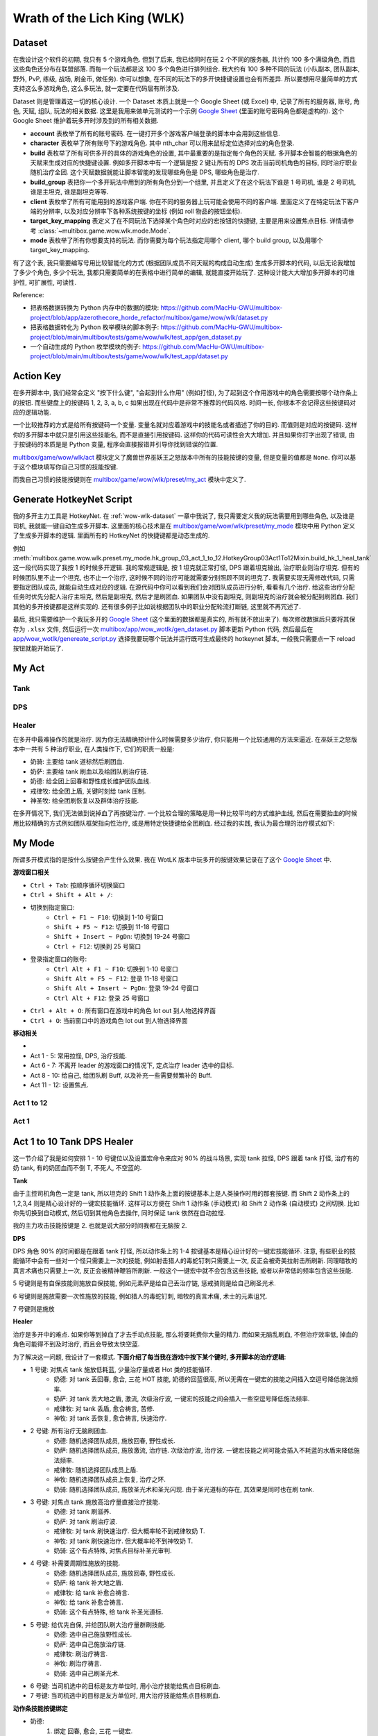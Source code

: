 Wrath of the Lich King (WLK)
==============================================================================


.. _wow-wlk-dataset:

Dataset
------------------------------------------------------------------------------
在我设计这个软件的初期, 我只有 5 个游戏角色. 但到了后来, 我已经同时在玩 2 个不同的服务器, 共计约 100 多个满级角色, 而且这些角色还分布在联盟部落. 而每一个玩法都是这 100 多个角色进行排列组合. 我大约有 100 多种不同的玩法 (小队副本, 团队副本, 野外, PvP, 练级, 战场, 刷金币, 做任务). 你可以想象, 在不同的玩法下的多开快捷键设置也会有所差异. 所以要想用尽量简单的方式支持这么多游戏角色, 这么多玩法, 就一定要在代码层有所涉及.

Dataset 则是管理着这一切的核心设计. 一个 Dataset 本质上就是一个 Google Sheet (或 Excel) 中, 记录了所有的服务器, 账号, 角色, 天赋, 组队, 玩法的相关数据. 这里是我用来做单元测试的一个示例 `Google Sheet <https://docs.google.com/spreadsheets/d/1gMWItF6I6e6iYZ7wBdqaN_ENjJu8XSc1-7RFmSmGnSc/edit?gid=180066775#gid=180066775>`_ (里面的账号密码角色都是虚构的). 这个 Google Sheet 维护着玩多开时涉及到的所有相关数据.

- **account** 表枚举了所有的账号密码. 在一键打开多个游戏客户端登录的脚本中会用到这些信息.
- **character** 表枚举了所有账号下的游戏角色. 其中 nth_char 可以用来鼠标定位选择对应的角色登录.
- **build** 表枚举了所有可供多开的具体的游戏角色的设置, 其中最重要的是指定每个角色的天赋. 多开脚本会智能的根据角色的天赋来生成对应的快捷键设置. 例如多开脚本中有一个逻辑是按 2 键让所有的 DPS 攻击当前司机角色的目标, 同时治疗职业随机治疗全团. 这个天赋数据就能让脚本智能的发现哪些角色是 DPS, 哪些角色是治疗.
- **build_group** 表把你一个多开玩法中用到的所有角色分到一个组里, 并且定义了在这个玩法下谁是 1 号司机, 谁是 2 号司机, 谁是主坦克, 谁是副坦克等等.
- **client** 表枚举了所有可能用到的游戏客户端. 你在不同的服务器上玩可能会使用不同的客户端. 里面定义了在特定玩法下客户端的分辨率, 以及对应分辨率下各种系统按键的坐标 (例如 roll 物品的按钮坐标).
- **target_key_mapping** 表定义了在不同玩法下选择某个角色时对应的宏按钮的快捷键, 主要是用来设置焦点目标. 详情请参考 :class:`~multibox.game.wow.wlk.mode.Mode`.
- **mode** 表枚举了所有你想要支持的玩法. 而你需要为每个玩法指定用哪个 client, 哪个 build group, 以及用哪个 target_key_mapping.

有了这个表, 我只需要编写号用比较智能化的方式 (根据团队成员不同天赋的构成自动生成) 生成多开脚本的代码, 以后无论我增加了多少个角色, 多少个玩法, 我都只需要简单的在表格中进行简单的编辑, 就能直接开始玩了. 这种设计能大大增加多开脚本的可维护性, 可扩展性, 可读性.

Reference:

- 把表格数据转换为 Python 内存中的数据的模块: https://github.com/MacHu-GWU/multibox-project/blob/app/azerothecore_horde_refactor/multibox/game/wow/wlk/dataset.py
- 把表格数据转化为 Python 枚举模块的脚本例子: https://github.com/MacHu-GWU/multibox-project/blob/main/multibox/tests/game/wow/wlk/test_app/gen_dataset.py
- 一个自动生成的 Python 枚举模块的例子: https://github.com/MacHu-GWU/multibox-project/blob/main/multibox/tests/game/wow/wlk/test_app/dataset.py


Action Key
------------------------------------------------------------------------------
在多开脚本中, 我们经常会定义 "按下什么键", "会起到什么作用" (例如打怪), 为了起到这个作用游戏中的角色需要按哪个动作条上的按钮. 而些键盘上的按键码 1, 2, 3, a, b, c 如果出现在代码中是非常不推荐的代码风格. 时间一长, 你根本不会记得这些按键码对应的逻辑功能.

一个比较推荐的方式是给所有按键码一个变量. 变量名就对应着游戏中的技能名或者描述了你的目的. 而值则是对应的按键码. 这样你的多开脚本中就只是引用这些技能名, 而不是直接引用按键码. 这样你的代码可读性会大大增加. 并且如果你打字出现了错误, 由于按键码的本质是是 Python 变量, 程序会直接报错并引导你找到错误的位置.

`multibox/game/wow/wlk/act <https://github.com/MacHu-GWU/multibox-project/tree/main/multibox/game/wow/wlk/act>`_ 模块定义了魔兽世界巫妖王之怒版本中所有的技能按键的变量, 但是变量的值都是 ``None``. 你可以基于这个模块填写你自己习惯的技能按键.

而我自己习惯的技能按键则在 `multibox/game/wow/wlk/preset/my_act <https://github.com/MacHu-GWU/multibox-project/tree/main/multibox/game/wow/wlk/preset/my_act>`_ 模块中定义了.


Generate HotkeyNet Script
------------------------------------------------------------------------------
我的多开主力工具是 HotkeyNet. 在 :ref:`wow-wlk-dataset` 一章中我说了, 我只需要定义我的玩法需要用到哪些角色, 以及谁是司机, 我就能一键自动生成多开脚本. 这里面的核心技术是在 `multibox/game/wow/wlk/preset/my_mode <https://github.com/MacHu-GWU/multibox-project/tree/main/multibox/game/wow/wlk/preset/my_mode>`_ 模块中用 Python 定义了生成多开脚本的逻辑. 里面所有的 HotkeyNet 的快捷键都是动态生成的.

例如 :meth:`multibox.game.wow.wlk.preset.my_mode.hk_group_03_act_1_to_12.HotkeyGroup03Act1To12Mixin.build_hk_1_heal_tank` 这一段代码实现了我按 1 的时候多开逻辑. 我的常规逻辑是, 按 1 坦克就正常打怪, DPS 跟着坦克输出, 治疗职业则治疗坦克. 但有的时候团队里不止一个坦克, 也不止一个治疗, 这时候不同的治疗可能就需要分别照顾不同的坦克了. 我需要实现无需修改代码, 只需要指定团队成员, 就能自动生成对应的逻辑. 在源代码中你可以看到我们会对团队成员进行分析, 看看有几个治疗. 给这些治疗分配任务时优先分配人治疗主坦克, 然后是副坦克, 然后才是刷团血. 如果团队中没有副坦克, 则副坦克的治疗就会被分配到刷团血. 我们其他的多开按键都是这样实现的. 还有很多例子比如说根据团队中的职业分配轮流打断链, 这里就不再冗述了.

最后, 我只需要维护一个我玩多开的 `Google Sheet <https://docs.google.com/spreadsheets/d/19m889kimzCkbfoc2Q2YOcwN5eYX3Gfja392ns2N6KBQ/edit?gid=180066775#gid=180066775>`_ (这个里面的数据都是真实的, 所有就不放出来了). 每次修改数据后只要将其保存为 ``.xlsx`` 文件, 然后运行一次 `multibox/app/wow_wotlk/gen_dataset.py <https://github.com/MacHu-GWU/multibox-project/blob/main/multibox/app/wow_wotlk/gen_dataset.py>`_ 脚本更新 Python 代码, 然后最后在 `app/wow_wotlk/genereate_script.py <https://github.com/MacHu-GWU/multibox-project/blob/main/app/wow_wotlk/genereate_script.py>`_ 选择我要玩哪个玩法并运行既可生成最终的 hotkeynet 脚本, 一般我只需要点一下 reload 按钮就能开始玩了.


.. _wow-wlk-my-act:

My Act
------------------------------------------------------------------------------

Tank
~~~~~~~~~~~~~~~~~~~~~~~~~~~~~~~~~~~~~~~~~~~~~~~~~~~~~~~~~~~~~~~~~~~~~~~~~~~~~~

DPS
~~~~~~~~~~~~~~~~~~~~~~~~~~~~~~~~~~~~~~~~~~~~~~~~~~~~~~~~~~~~~~~~~~~~~~~~~~~~~~

.. _wow-wlk-my-act-healer:

Healer
~~~~~~~~~~~~~~~~~~~~~~~~~~~~~~~~~~~~~~~~~~~~~~~~~~~~~~~~~~~~~~~~~~~~~~~~~~~~~~
在多开中最难操作的就是治疗. 因为你无法精确预计什么时候需要多少治疗, 你只能用一个比较通用的方法来逼近. 在巫妖王之怒版本中一共有 5 种治疗职业, 在人类操作下, 它们的职责一般是:

- 奶骑: 主要给 tank 道标然后刷团血.
- 奶萨: 主要给 tank 刷血以及给团队刷治疗链.
- 奶德: 给全团上回春和野性成长维护团队血线.
- 戒律牧: 给全团上盾, 关键时刻给 tank 压制.
- 神圣牧: 给全团刷恢复以及群体治疗技能.

在多开情况下, 我们无法做到说掉血了再按键治疗. 一个比较合理的策略是用一种比较平均的方式维护血线, 然后在需要抬血的时候用比较精确的方式例如团队框架指向性治疗, 或是用特定快捷键给全团刷血. 经过我的实践, 我认为最合理的治疗模式如下:


.. _wow-wlk-my-mode:

My Mode
------------------------------------------------------------------------------
所谓多开模式指的是按什么按键会产生什么效果. 我在 WotLK 版本中玩多开的按键效果记录在了这个 `Google Sheet <https://docs.google.com/spreadsheets/d/1oFcE71rlrJBe27u1wK6Nn9g72LLsAzYzqplJyi-4pBM/edit?gid=0#gid=0>`_ 中.


**游戏窗口相关**

- ``Ctrl + Tab``: 按顺序循环切换窗口
- ``Ctrl + Shift + Alt + /``:
- 切换到指定窗口:
    - ``Ctrl + F1 ~ F10``: 切换到 1-10 号窗口
    - ``Shift + F5 ~ F12``: 切换到 11-18 号窗口
    - ``Shift + Insert ~ PgDn``: 切换到 19-24 号窗口
    - ``Ctrl + F12``: 切换到 25 号窗口
- 登录指定窗口的账号:
    - ``Ctrl Alt + F1 ~ F10``: 切换到 1-10 号窗口
    - ``Shift Alt + F5 ~ F12``: 登录 11-18 号窗口
    - ``Shift Alt + Insert ~ PgDn``: 登录 19-24 号窗口
    - ``Ctrl Alt + F12``: 登录 25 号窗口
- ``Ctrl + Alt + O``: 所有窗口在游戏中的角色 lot out 到人物选择界面
- ``Ctrl + O``: 当前窗口中的游戏角色 lot out 到人物选择界面

**移动相关**

-


- Act 1 - 5: 常用拉怪, DPS, 治疗技能.
- Act 6 - 7: 不离开 leader 的游戏窗口的情况下, 定点治疗 leader 选中的目标.
- Act 8 - 10: 给自己, 给团队刷 Buff, 以及补充一些需要频繁补的 Buff.
- Act 11 - 12: 设置焦点.


Act 1 to 12
~~~~~~~~~~~~~~~~~~~~~~~~~~~~~~~~~~~~~~~~~~~~~~~~~~~~~~~~~~~~~~~~~~~~~~~~~~~~~~


.. _wow-wlk-my-mode-act-1:

Act 1
~~~~~~~~~~~~~~~~~~~~~~~~~~~~~~~~~~~~~~~~~~~~~~~~~~~~~~~~~~~~~~~~~~~~~~~~~~~~~~



.. _wow-wlk-act-1-to-10-tank-dps-healer:

Act 1 to 10 Tank DPS Healer
------------------------------------------------------------------------------
这一节介绍了我是如何安排 1 - 10 号键位以及设置宏命令来应对 90% 的战斗场景, 实现 tank 拉怪, DPS 跟着 tank 打怪, 治疗有的奶 tank, 有的奶团血而不倒 T, 不死人, 不空蓝的.

**Tank**

由于主控司机角色一定是 tank, 所以坦克的 Shift 1 动作条上面的按键基本上是人类操作时用的那套按键. 而 Shift 2 动作条上的 1,2,3,4 则是精心设计好的一键宏技能循环. 这样可以方便在 Shift 1 动作条 (手动模式) 和 Shift 2 动作条 (自动模式) 之间切换. 比如你先切换到自动模式, 然后切到其他角色去操作, 同时保证 tank 依然在自动拉怪.

我的主力攻击技能按键是 2. 也就是说大部分时间我都在无脑按 2.

**DPS**

DPS 角色 90% 的时间都是在跟着 tank 打怪, 所以动作条上的 1-4 按键基本是精心设计好的一键宏技能循环. 注意, 有些职业的技能循环中会有一些对一个怪只需要上一次的技能, 例如射击猎人的毒蛇钉刺只需要上一次, 反正会被奇美拉射击所刷新. 同理暗牧的真言术痛也只需要上一次, 反正会被精神鞭笞所刷新. 一般这个一键宏中就不会包含这些技能, 或者以非常低的频率包含这些技能.

5 号键则是有自保技能则施放自保技能, 例如元素萨是给自己丢治疗链, 惩戒骑则是给自己刷圣光术.

6 号键则是施放需要一次性施放的技能, 例如猎人的毒蛇钉刺, 暗牧的真言术痛, 术士的元素诅咒.

7 号键则是施放

**Healer**

治疗是多开中的难点. 如果你等到掉血了才去手动点技能, 那么将要耗费你大量的精力. 而如果无脑乱刷血, 不但治疗效率低, 掉血的角色可能得不到及时治疗, 而且会导致太快空蓝.

为了解决这一问题, 我设计了一套模式. **下面介绍了每当我在游戏中按下某个键时, 多开脚本的治疗逻辑**:

- 1 号键: 对焦点 tank 施放低耗蓝, 少量治疗量或者 Hot 类的技能循环.
    - 奶德: 对 tank 丢回春, 愈合, 三花 HOT 技能, 奶德的回蓝很高, 所以无需在一键宏的技能之间插入空逗号降低施法频率.
    - 奶萨: 对 tank 丢大地之盾, 激流, 次级治疗波, 一键宏的技能之间会插入一些空逗号降低施法频率.
    - 戒律牧: 对 tank 丢盾, 愈合祷言, 苦修.
    - 神牧: 对 tank 丢恢复, 愈合祷言, 快速治疗.
- 2 号键: 所有治疗无脑刷团血.
    - 奶德: 随机选择团队成员, 施放回春, 野性成长.
    - 奶萨: 随机选择团队成员, 施放激流, 治疗链. 次级治疗波, 治疗波. 一键宏技能之间可能会插入不耗蓝的水盾来降低施法频率.
    - 戒律牧: 随机选择团队成员上盾.
    - 神牧: 随机选择团队成员上恢复, 治疗之环.
    - 奶骑: 随机选择团队成员, 施放圣光术和圣光闪现. 由于圣光道标的存在, 其效果是同时也在刷 tank.
- 3 号键: 对焦点 tank 施放高治疗量直接治疗技能.
    - 奶德: 对 tank 刷滋养.
    - 奶萨: 对 tank 刷治疗波.
    - 戒律牧: 对 tank 刷快速治疗. 但大概率轮不到戒律牧奶 T.
    - 神牧: 对 tank 刷快速治疗. 但大概率轮不到神牧奶 T.
    - 奶骑: 这个有点特殊, 对焦点目标补圣光审判.
- 4 号键: 补需要周期性施放的技能.
    - 奶德: 随机选择团队成员, 施放回春, 野性成长.
    - 奶萨: 给 tank 补大地之盾.
    - 戒律牧: 给 tank 补愈合祷言.
    - 神牧: 给 tank 补愈合祷言.
    - 奶骑: 这个有点特殊, 给 tank 补圣光道标.
- 5 号键: 给优先自保, 并给团队刷大治疗量群刷技能.
    - 奶德: 选中自己施放野性成长.
    - 奶萨: 选中自己施放治疗链.
    - 戒律牧: 刷治疗祷言.
    - 神牧: 刷治疗祷言.
    - 奶骑: 选中自己刷圣光术.
- 6 号键: 当司机选中的目标是友方单位时, 用小治疗技能给焦点目标刷血.
- 7 号键: 当司机选中的目标是友方单位时, 用大治疗技能给焦点目标刷血.

**动作条技能按键绑定**

- 奶德:
    1. 绑定 回春, 愈合, 三花 一键宏.
    2. 绑定 回春, 野性成长 一键宏. 如果你觉得你的蓝量不支持你无脑刷团队 (因为大多数时间我都在无脑按 2), 你可以把这个按钮空着.
    3. 绑定 滋养.
    4. 绑定 回春, 野性成长 一键宏.
    5. 绑定 野性成长
- 奶萨:
    1. 绑定 大地之盾, 激流, 次级治疗波 一键宏.
    2. 绑定 激流, 治疗链. 次级治疗波, 治疗波 一键宏. 如果你觉得你的蓝量不支持你无脑刷团队 (因为大多数时间我都在无脑按 2), 你可以把这个按钮空着, 或者在其中插入不耗蓝的水盾.
    3. 绑定 治疗波.
    4. 绑定 周期性施放大地之盾宏.
    5. 绑定 治疗链.
- 戒律牧:
    1. 绑定 盾, 愈合祷言, 苦修 一键宏.
    2. 绑定 全团随机套盾宏.
    3. 绑定 全团随机套盾宏.
    4. 绑定 全团随机套盾宏.
    5. 绑定 治疗祷言.
- 神牧:
    1. 绑定 恢复, 愈合祷言, 快速治疗 一键宏.
    2. 绑定 全团随机丢恢复宏 + 治疗之环宏.
    3. 绑定 全团随机丢恢复宏 + 治疗之环宏.
    4. 绑定 全团随机丢恢复宏 + 治疗之环宏.
    5. 绑定 治疗祷言.
- 奶骑:
    1. 绑定 圣光术, 圣光闪现 一键宏.
    2. 绑定 圣光术, 圣光闪现 一键宏.
    3. 绑定 周期性补光明审判宏.
    4. 绑定 周期性补圣光道标宏.
    5. 绑定 圣光术.

**8, 9, 10**

- 8 号键是施放仅对自己有效的 Buff.
    - 防骑: 开圣印, 开神圣愤怒, 开光环.
    - 元素萨: 火舌武器, 水之盾.
    - 平衡德: 切枭兽形态.
    - 法师: 开熔岩护甲.
    - 牧师: 切暗影形态, 开吸血鬼之吻, 心灵之火.
    - 术士: 给武器上法术石, 开邪甲术.
    - 猎人: 开强击光环, 切龙鹰守护.
    - 血 DK 坦克: 切冰脸, 吹凛冬号角.
- 9 号键是刷团队 Buff:
    - 骑士: 用 pallypower 插件刷祝福. 需要将 pallypower 插件的刷 buff 快捷键设为 9.
    - 德鲁伊: 野性祝福.
    - 法师: 奥术智慧.
    - 牧师: 耐力, 精神, 暗影抗性.
- 10 号是补一些比较需要频繁补的 buff:
    - 萨满: 补水之盾.
    - 德鲁伊: 补荆棘术.
    - 法师: 补熔岩护甲.
    - 术士: 补邪甲术.
    - 牧师: 补心灵之火.


总结:

- 平时打怪无脑按 2. 效果是 tank 拉怪, DPS 跟着打怪, 奶团的治疗随机刷团, 而有奶骑的情况下刷团的同时也在刷 tank. 下面如果不特别说明, 都是默认 tank 拉怪, DPS 跟着打怪.
- 需要给 tank 补血并且不紧急的情况按 1. 效果是给 tank 分配的专职治疗用一键宏给 tank 刷小治疗. 而有奶骑的情况下奶骑还是在刷团的同时也在刷 tank.
- 需要给 tank 补血但是很紧急的情况按 3. 效果是给 tank 分配的专职治疗用一键宏给 tank 刷大治疗. 而有奶骑补圣光审判.
- 需要补周期性技能按 4. 效果是治疗给 tank 补大地之盾, 愈合祷言. 而有奶骑则给 tank 补圣光道标.
- 团队掉血严重按 5. 效果是大家有自保技能的开自保技能, 治疗在优先保命的情况下刷团血.
- 有单个角色掉血较多并且不紧急的情况选中它按 6. 效果是 DPS 停手并给选中的角色刷小治疗. 这个适合有些必须停手的场景, 例如 boss 有伤害反弹. 而如果 DPS 不需要停手则鼠标悬停在 Healbot 团队框架中的角色上并按 Ctrl + 鼠标左键刷小治疗.
- 有单个角色掉血较多但紧急的情况选中它按 7. 效果是 DPS 停手并给选中的角色刷大治疗. 这个适合有些必须停手的场景, 例如 boss 有伤害反弹. 而如果 DPS 不需要停手则鼠标悬停在 Healbot 团队框架中的角色上并按 Ctrl + 鼠标右键刷大治疗.


.. _wow-wlk-simulate-periodical-skill-casting:

Simulate Periodical Skill Casting
------------------------------------------------------------------------------
在多开时, 有这么一些比较难用同步器实现的需求. 你需要实现隔 X 秒施放某个技能. 例如让奶骑每 15 秒打一次圣光审判, 每 1.5 分钟刷新一次道标, 牧师每 15 秒丢一次愈合祷言, 奶萨每 30 秒一次给坦克补一次大地之盾. 这种功能是无法通过插件或者同步器原生支持的, 因为原生支持需要用到计时器和条件判断, 这就属于纯粹的脚本了, 会导致封号. 下面我来说一下我是怎么实现这个功能的.

这里我们以奶萨每 30 秒一次给坦克补大地之盾为例. 我们来看下面这个宏, 它是一个如果 30 秒没有按就会重置的技能循环. 在技能名称之后你会看到很多逗号. 它的效果是按一次是大地之盾, 然后马上再按一次就是逗号之后的空技能, 什么效果都没有. 如果你将这个宏放在某一个键位上, 例如 4 号按键上, 而你又知道你按 4 号键的大该频率是 15 秒一次, 例如你的司机是防骑, 你的 4 号按键是奉献, 你一般 15 秒按一次奉献. 那么如果你的一键宏中有 1 个空技能 (按 2 得 1), 也就是说有 50% 的几率它会施放大地之盾, 配合上你 15 秒按一次奉献, 就实现了每 30 秒施放一次大地之盾了. 但要考虑到你按奉献的时候你可能会连续按很多下 (你自己要尽量养成习惯不要疯狂按), 导致你并不是按的频率是比 15 秒一次要高的. 而且有的时候技能循环轮到了大地之盾, 可萨满此时正在放技能所以实际上放不出来. 所以你要视情况加逗号. 我的经验是我想要按奉献的时候, 往往会按 3 下, 所以我一般会把按照理想情况计算出来的概率按 2 得 1 除以三, 也就是按 6 得 1. 所以最终的宏就是 1 个技能加 5 个逗号::

    #showtooltips
    /castsequence reset=30 大地之盾,,,,,

下面我总结一下一些我会用到的一些技能循环:

1. 奶骑每 15 秒一次圣光审判
2. 奶骑每 1 分钟一次道标
3. 奶萨每 30 秒一次大地之盾
4. 戒律牧 or 神牧每 30 秒一次愈合祷言


.. _wow-wlk-select-target-in-macro:

Select Target In Macro
------------------------------------------------------------------------------
在多开中的技能往往要配合选择目标来使用. 例如你的所有角色 (除了司机) 都要将司机角色设为焦点. DPS 一般要先选择焦点的目标然后再施放攻击技能. 奶 T 的治疗一般要先选择焦点本人 (司机一般是 tank) 然后施放治疗, 或者可以选择焦点的目标的目标 (也就是 boss 当前的目标) 然后施放治疗. 对于奶团的治疗则一般要随机选择团队成员然后施放治疗. **这里我们要做一个决定, 到底是将** ``/target xyz`` **的命令放在宏里面, 还是说宏里面不选择目标, 而让多开脚本来先自动按一个其他按键选择目标再按这个宏**

我个人的理解是, 对于那种 100% 要配合 target 目标使用的宏, 直接把 ``/target xyz`` 放在宏里面. 例如奶德的随机奶团, 戒律牧的给团队上盾. 而对于可能配合多个不同的 target 目标使用的宏, 则在宏里面只有技能循环, 而不包含 ``/target xyz`` 语句. 例如奶骑的一键治疗宏, 你有可能是给 tank 上道标然后随机奶团, 你也有可能是给主 T 上道标, 点对点治疗副 T 同时刷两个 T 的血. 这时候就将选择目标的功能交给多开脚本比较灵活.


Trigger vs Explicit Key
------------------------------------------------------------------------------
在定义多开脚本时, 一个很常见的做法就是人类按 1 (或者任何什么键盘按键), 所有的游戏窗口都按 1, 这也就是所谓的同步器.

这种同步方式在 Hotkeynet 中有两种实现方式:

1. 你的触发按键定义的是什么 Key, 就显式定义发送什么 Key::

    <Hotkey ScrollLockOn 1>
        <SendLabel w01>
            <Key 1>

2. 不管你触发按键定义的是什么 Key, 都定义发送 ``%Trigger%``::

    <Hotkey ScrollLockOn 1>
        <SendLabel w01>
            <Key %Trigger%>

这两种方式从结果看来都一样.


Healbot
------------------------------------------------------------------------------
**Ctrl + 左键**

当目标血量在 50% - 70% 之间时, 给目标抬血.

- 奶骑: 圣光震击.
- 奶萨: 激流.
- 奶德: 回春术.
- 盾: 按照戒律牧, 神牧, 暗牧的优先顺序选一个人给目标上盾.
- 恢复: 按照神牧, 戒律牧的优先书讯选一个人给目标上恢复.

**Ctrl + 左键: 对指定目标施放大治疗技能**

- 奶骑: 圣光术.
- 奶萨: 治疗波.
- 奶德: 滋养.
- 盾: 按照戒律牧, 神牧, 暗牧的优先顺序选一个人给目标上盾.
- 快速治疗: 没有上盾任务的戒律牧和神牧给目标上快速治疗.

**Ctrl + ALT + 左键**

对指定目标施放 AOE 治疗技能.

- 奶骑: 圣光术.
- 所有萨满: 治疗链.
- 奶德: 野性成长.
- 盾: 按照戒律牧, 暗牧的优先顺序选一个人给目标上盾.
- 神牧: 治疗之环.

**Ctrl + Alt + 右键**

对指定目标施放驱散技能.

在多开数据中需要指定哪些人负责释放什么驱散技能.

**Ctrl + Alt + 1**

1 号德鲁伊激活. 需配合 stop casting 宏使用.

**Ctrl + Alt + 2**

2 号德鲁伊激活. 需配合 stop casting 宏使用.

**Ctrl + Alt + 3**

3 号德鲁伊激活. 需配合 stop casting 宏使用.

**Ctrl + Alt + 4**

1 号牧师上反恐惧结界. 需配合 stop casting 宏使用.

**Ctrl + Alt + 5**

2 号牧师上反恐惧结界. 需配合 stop casting 宏使用.

**Ctrl + Alt + 6**

3 号牧师上反恐惧结界. 需配合 stop casting 宏使用.

**Ctrl + Alt + 7**

1 号骑士开团队减伤. 需配合 stop casting 宏使用.

**Ctrl + Alt + 8**

2 号骑士开团队减伤. 需配合 stop casting 宏使用.

**Ctrl + Alt + 9**

3 号骑士开团队减伤. 需配合 stop casting 宏使用.

**Ctrl + Alt + 10**

1 号奶骑开光环掌握. 需配合 stop casting 宏使用.

**Ctrl + Alt + 11**

2 号奶骑开光环掌握. 需配合 stop casting 宏使用.

**Ctrl + Alt + 12**

3 号奶骑开光环掌握. 需配合 stop casting 宏使用.

